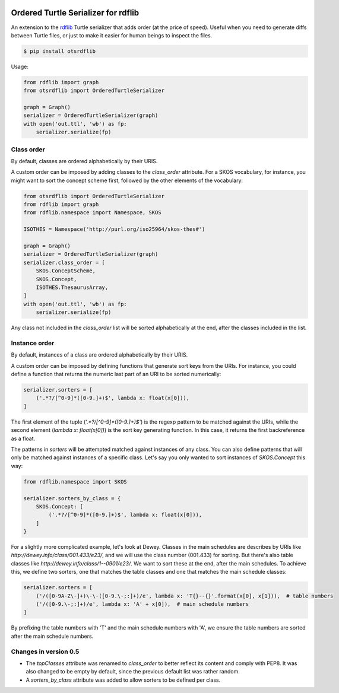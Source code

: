.. image:: https://img.shields.io/travis/scriptotek/otsrdflib.svg
   :target: https://travis-ci.org/scriptotek/otsrdflib
   :alt: Build status

.. image:: https://landscape.io/github/scriptotek/otsrdflib/master/landscape.svg?style=flat
   :target: https://landscape.io/github/scriptotek/otsrdflib/master
   :alt: Code health

.. image:: https://img.shields.io/pypi/v/otsrdflib.svg
   :target: https://pypi.python.org/pypi/otsrdflib
   :alt: Latest version

.. image:: https://img.shields.io/github/license/scriptotek/otsrdflib.svg
   :target: http://opensource.org/licenses/MIT
   :alt: MIT license

Ordered Turtle Serializer for rdflib
====================================

An extension to the `rdflib <https://rdflib.readthedocs.org/>`_ Turtle serializer
that adds order (at the price of speed).
Useful when you need to generate diffs between Turtle files, or just to make it
easier for human beings to inspect the files.

.. code-block:: console

    $ pip install otsrdflib

Usage:

.. code-block:: python

    from rdflib import graph
    from otsrdflib import OrderedTurtleSerializer

    graph = Graph()
    serializer = OrderedTurtleSerializer(graph)
    with open('out.ttl', 'wb') as fp:
        serializer.serialize(fp)


Class order
-----------

By default, classes are ordered alphabetically by their URIS.

A custom order can be imposed by adding classes to the `class_order` attribute.
For a SKOS vocabulary, for instance, you might want to sort the concept scheme first,
followed by the other elements of the vocabulary:

.. code-block:: python

    from otsrdflib import OrderedTurtleSerializer
    from rdflib import graph
    from rdflib.namespace import Namespace, SKOS

    ISOTHES = Namespace('http://purl.org/iso25964/skos-thes#')

    graph = Graph()
    serializer = OrderedTurtleSerializer(graph)
    serializer.class_order = [
        SKOS.ConceptScheme,
        SKOS.Concept,
        ISOTHES.ThesaurusArray,
    ]
    with open('out.ttl', 'wb') as fp:
        serializer.serialize(fp)

Any class not included in the `class_order` list will be sorted alphabetically
at the end, after the classes included in the list.

Instance order
--------------

By default, instances of a class are ordered alphabetically by their URIS.

A custom order can be imposed by defining functions that generate sort keys
from the URIs. For instance, you could define a function that returns the
numeric last part of an URI to be sorted numerically:

.. code-block:: python

    serializer.sorters = [
        ('.*?/[^0-9]*([0-9.]+)$', lambda x: float(x[0])),
    ]

The first element of the tuple (`'.*?/[^0-9]*([0-9.]+)$'`) is the regexp pattern
to be matched against the URIs, while the second element (`lambda x: float(x[0])`)
is the sort key generating function. In this case, it returns the first
backreference as a float.

The patterns in `sorters` will be attempted matched against instances
of any class. You can also define patterns that will only be matched against
instances of a specific class. Let's say you only wanted to sort instances
of `SKOS.Concept` this way:

.. code-block:: python

    from rdflib.namespace import SKOS

    serializer.sorters_by_class = {
        SKOS.Concept: [
            ('.*?/[^0-9]*([0-9.]+)$', lambda x: float(x[0])),
        ]
    }

For a slightly more complicated example, let's look at Dewey. Classes
in the main schedules are describes by URIs like
`http://dewey.info/class/001.433/e23/`, and we will use the class number
(001.433) for sorting. But there's also table classes
like `http://dewey.info/class/1--0901/e23/`.
We want to sort these at the end, after the main schedules.
To achieve this, we define two sorters, one that matches the table classes
and one that matches the main schedule classes:

.. code-block:: python

    serializer.sorters = [
        ('/([0-9A-Z\-]+)\-\-([0-9.\-;:]+)/e', lambda x: 'T{}--{}'.format(x[0], x[1])),  # table numbers
        ('/([0-9.\-;:]+)/e', lambda x: 'A' + x[0]),  # main schedule numbers
    ]

By prefixing the table numbers with 'T' and the main schedule numbers with 'A',
we ensure the table numbers are sorted after the main schedule numbers.


Changes in version 0.5
----------------------

* The `topClasses` attribute was renamed to `class_order` to better reflect
  its content and comply with PEP8. It was also changed to be empty by default,
  since the previous default list was rather random.
* A `sorters_by_class` attribute was added to allow sorters to be defined per class.

